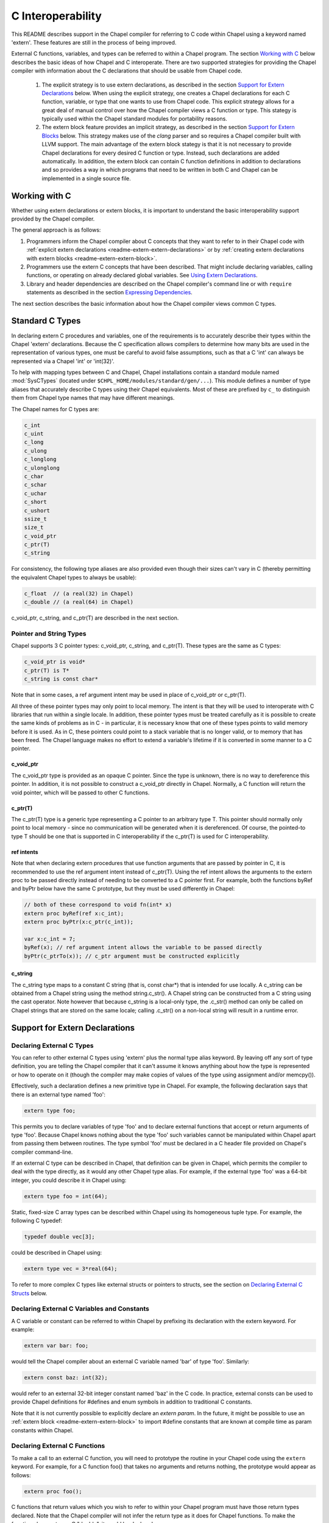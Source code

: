 .. _readme-extern:

.. default-domain:: chpl

==================
C Interoperability
==================

This README describes support in the Chapel compiler for referring to C
code within Chapel using a keyword named 'extern'. These features are
still in the process of being improved.

External C functions, variables, and types can be referred to within a
Chapel program. The section `Working with C`_ below describes the
basic ideas of how Chapel and C interoperate. There are two supported
strategies for providing the Chapel compiler with information about the
C declarations that should be usable from Chapel code.

 1) The explicit strategy is to use extern declarations, as described in
    the section `Support for Extern Declarations`_ below.  When using the
    explicit strategy, one creates a Chapel declarations for each C
    function, variable, or type that one wants to use from Chapel code.
    This explicit strategy allows for a great deal of manual control over
    how the Chapel compiler views a C function or type. This stategy is
    typically used within the Chapel standard modules for portability
    reasons.
 2) The extern block feature provides an implicit strategy, as described in
    the section `Support for Extern Blocks`_ below. This strategy makes
    use of the `clang` parser and so requires a Chapel compiler built with
    LLVM support. The main advantage of the extern block stategy is that
    it is not necessary to provide Chapel declarations for every desired C
    function or type. Instead, such declarations are added automatically.
    In addition, the extern block can contain C function definitions in
    addition to declarations and so provides a way in which programs that
    need to be written in both C and Chapel can be implemented in a single
    source file.

Working with C
==============

Whether using extern declarations or extern blocks, it is important
to understand the basic interoperability support provided by the
Chapel compiler.

The general approach is as follows:

1) Programmers inform the Chapel compiler about C concepts that they want
   to refer to in their Chapel code with :ref:`explicit extern
   declarations <readme-extern-extern-declarations>` or by :ref:`creating
   extern declarations with extern blocks <readme-extern-extern-block>`.
2) Programmers use the extern C concepts that have been described. That
   might include declaring variables, calling functions, or operating on
   already declared global variables. See `Using Extern Declarations`_.
3) Library and header dependencies are described on the Chapel compiler's
   command line or with ``require`` statements as described in the section
   `Expressing Dependencies`_.

The next section describes the basic information about how the Chapel
compiler views common C types.


Standard C Types
================

In declaring extern C procedures and variables, one of the
requirements is to accurately describe their types within the Chapel
'extern' declarations.  Because the C specification allows compilers
to determine how many bits are used in the representation of various
types, one must be careful to avoid false assumptions, such as that a
C 'int' can always be represented via a Chapel 'int' or 'int(32)'.

To help with mapping types between C and Chapel, Chapel installations
contain a standard module named :mod:`SysCTypes` (located under
``$CHPL_HOME/modules/standard/gen/...``).  This module defines a number of
type aliases that accurately describe C types using their Chapel
equivalents.  Most of these are prefixed by ``c_`` to distinguish them
from Chapel type names that may have different meanings.

The Chapel names for C types are:

.. code-block:: chapel

  c_int
  c_uint
  c_long
  c_ulong
  c_longlong
  c_ulonglong
  c_char
  c_schar
  c_uchar
  c_short
  c_ushort
  ssize_t
  size_t
  c_void_ptr
  c_ptr(T)
  c_string

For consistency, the following type aliases are also provided even
though their sizes can't vary in C (thereby permitting the equivalent
Chapel types to always be usable):

.. code-block:: chapel

  c_float  // (a real(32) in Chapel)
  c_double // (a real(64) in Chapel)

c_void_ptr, c_string, and c_ptr(T) are described in the next section.


Pointer and String Types
------------------------

Chapel supports 3 C pointer types: c_void_ptr, c_string, and c_ptr(T).
These types are the same as C types:

.. code-block:: chapel

  c_void_ptr is void*
  c_ptr(T) is T*
  c_string is const char*

Note that in some cases, a ref argument intent may be used in place of
c_void_ptr or c_ptr(T).

All three of these pointer types may only point to local memory. The intent is
that they will be used to interoperate with C libraries that run within a
single locale. In addition, these pointer types must be treated carefully as it
is possible to create the same kinds of problems as in C - in particular, it is
necessary know that one of these types points to valid memory before it is
used.  As in C, these pointers could point to a stack variable that is no
longer valid, or to memory that has been freed. The Chapel language makes no
effort to extend a variable's lifetime if it is converted in some manner to a C
pointer.

c_void_ptr
~~~~~~~~~~

The c_void_ptr type is provided as an opaque C pointer. Since the type is
unknown, there is no way to dereference this pointer. In addition, it is not
possible to construct a c_void_ptr directly in Chapel. Normally, a C function
will return the void pointer, which will be passed to other C functions.

c_ptr(T)
~~~~~~~~

The c_ptr(T) type is a generic type representing a C pointer to an arbitrary
type T. This pointer should normally only point to local memory - since no
communication will be generated when it is dereferenced.  Of course, the
pointed-to type T should be one that is supported in C interoperability if the
c_ptr(T) is used for C interoperability.

ref intents
~~~~~~~~~~~

Note that when declaring extern procedures that use function arguments that are
passed by pointer in C, it is recommended to use the ref argument intent
instead of c_ptr(T). Using the ref intent allows the arguments to the extern
proc to be passed directly instead of needing to be converted to a C pointer
first. For example, both the functions byRef and byPtr below have the same C
prototype, but they must be used differently in Chapel:

.. code-block:: chapel

  // both of these correspond to void fn(int* x)
  extern proc byRef(ref x:c_int);
  extern proc byPtr(x:c_ptr(c_int));

  var x:c_int = 7;
  byRef(x); // ref argument intent allows the variable to be passed directly
  byPtr(c_ptrTo(x)); // c_ptr argument must be constructed explicitly


c_string
~~~~~~~~

The c_string type maps to a constant C string (that is, const char*)
that is intended for use locally. A c_string can be obtained from a
Chapel string using the method string.c_str(). A Chapel string can be
constructed from a C string using the cast operator. Note however that
because c_string is a local-only type, the .c_str() method can only be
called on Chapel strings that are stored on the same locale; calling
.c_str() on a non-local string will result in a runtime error.


.. _readme-extern-extern-declarations:

Support for Extern Declarations
===============================


Declaring External C Types
--------------------------

You can refer to other external C types using 'extern' plus the normal
type alias keyword.  By leaving off any sort of type definition, you
are telling the Chapel compiler that it can't assume it knows anything
about how the type is represented or how to operate on it (though the
compiler may make copies of values of the type using assignment and/or
memcpy()).

Effectively, such a declaration defines a new primitive type in
Chapel.  For example, the following declaration says that there is an
external type named 'foo':

.. code-block:: chapel

    extern type foo;

This permits you to declare variables of type 'foo' and to declare
external functions that accept or return arguments of type 'foo'.
Because Chapel knows nothing about the type 'foo' such variables
cannot be manipulated within Chapel apart from passing them between
routines.  The type symbol 'foo' must be declared in a C header file
provided on Chapel's compiler command-line.

If an external C type can be described in Chapel, that definition can
be given in Chapel, which permits the compiler to deal with the type
directly, as it would any other Chapel type alias.  For example, if
the external type 'foo' was a 64-bit integer, you could describe it in
Chapel using:

.. code-block:: chapel

    extern type foo = int(64);

Static, fixed-size C array types can be described within Chapel using
its homogeneous tuple type.  For example, the following C typedef:

.. code-block:: chapel

    typedef double vec[3];

could be described in Chapel using:

.. code-block:: chapel

    extern type vec = 3*real(64);

To refer to more complex C types like external structs or pointers to
structs, see the section on `Declaring External C Structs`_ below.


Declaring External C Variables and Constants
--------------------------------------------

A C variable or constant can be referred to within Chapel by prefixing
its declaration with the extern keyword.  For example:

.. code-block:: chapel

    extern var bar: foo;

would tell the Chapel compiler about an external C variable named
'bar' of type 'foo'.  Similarly:

.. code-block:: chapel

   extern const baz: int(32);

would refer to an external 32-bit integer constant named 'baz' in the
C code.  In practice, external consts can be used to provide Chapel
definitions for #defines and enum symbols in addition to traditional C
constants.

Note that it is not currently possible to explicitly declare an `extern param`.
In the future, it might be possible to use an :ref:`extern block
<readme-extern-extern-block>` to import #define constants that are known at
compile time as param constants within Chapel.


Declaring External C Functions
------------------------------

To make a call to an external C function, you will need to prototype
the routine in your Chapel code using the ``extern`` keyword.  For
example, for a C function foo() that takes no arguments and returns
nothing, the prototype would appear as follows:

.. code-block:: chapel

       extern proc foo();

C functions that return values which you wish to refer to within your
Chapel program must have those return types declared. Note that the Chapel
compiler will not infer the return type as it does for Chapel functions.
To make the function above return a C "double", it would be declared:

.. code-block:: chapel

       extern proc foo(): real;

Similarly, external functions that expect arguments must declare those
arguments in Chapel.

Types of function arguments may be omitted, in which case the types
will be inferred based on the Chapel callsite.  For example, the
following Chapel code:

.. code-block:: chapel

       extern proc foo(x: int, y): real;

       var a, b: int;

       foo(a, b);

Would imply that external function foo() is able to take two 32-bit
integer values and that it returns a 64-bit real ('double' in C).
External function declarations with omitted type arguments can be used
to support calls to external C macros or varargs functions that accept
multiple argument signatures.

Default arguments can be declared for external function arguments, in
which case the Chapel compiler will supply the default argument value
if it is omitted at the callsite.  For example:

.. code-block:: chapel

       extern proc foo(x: int, y = 1.2): real;

       foo(0);

Would cause external function foo() to be called with the arguments 0
and 1.2.

C varargs functions can be declared using Chapel's varargs ("...")
syntax.  For example, the following declaration prototypes C's printf
function:

.. code-block:: chapel

       extern proc printf(fmt: c_string, vals...?numvals): int;

Note that it can also be prototyped more trivially/less accurately
as follows:

.. code-block:: chapel

       extern proc printf(args...): int;

which relies on the callsite to pass in reasonable arguments
(otherwise, the C compilation step will likely fail).

External C functions or macros that accept type arguments can also be
prototyped in Chapel by declaring the argument as a type.  For
example:

.. code-block:: chapel

       extern foo(type t);

Calling such a routine with a Chapel type will cause the type
identifier (e.g., 'int') to be passed to the routine.  In practice,
this will typically only be useful if the external function is a macro
or built-in (like sizeof()) that can handle type identifiers.

Extern functions with array arguments are handled as a special case within the
compiler. As an example:

.. code-block:: chapel

       extern proc foo(x: [] int, n: int);

This procedure definition will match up to a C function with the prototype of

.. code-block:: chapel

       void foo(int64_t* x, int64_t n);

The Chapel compiler will then rewrite any calls to `foo` like this:

.. code-block:: chapel

      foo(x, 10); // -> foo(c_ptrTo(x), 10);

Note that this same technique won't work for distributed rectangular arrays,
nor for associative, sparse, or opaque arrays because their data isn't
necessarily stored using a representation that translates trivially to a C
array.


It is possible to provide the Chapel compiler with a different
name for the function than the name available to other Chapel code.
For example, if there is a C function called ``foo_in_c`` returning an int,
we might use the following declaration to provide that function to
other Chapel code with the name ``foo_in_chapel``

.. code-block:: chapel

       extern "foo_in_c" proc foo_in_chapel(): c_int;
       writeln(foo_in_chapel()); // will generate a call to foo_in_c


Frequently Asked Questions About Declaring External Routines
------------------------------------------------------------

How do I pass a Chapel variable to an external routine that expects
a pointer?

Today, the preferred way to do this is to declare the argument as
having 'ref' intent.  This should cause the Chapel compiler to pass
a pointer to the argument.  For example, given a C function:

.. code-block:: chapel

  void foo(double* x);

This could be called in Chapel using:

.. code-block:: chapel

  extern proc foo(ref x: real);

  var myVal: real = 1.2;

  foo(myVal);


Declaring External C Structs
----------------------------

External C struct types can be referred to within Chapel by prefixing
a Chapel record definition with the extern keyword.  For example,
given an external C structure defined in foo.h called fltdbl:

.. code-block:: chapel

    typedef struct _fltdbl {
      float x;
      double y;
    } fltdbl;

This type could be referred to within a Chapel program using:

.. code-block:: chapel

   extern record fltdbl {
   }

Within the Chapel declaration, some or all of the fields from the C
structure may be specified.  Any fields that are not specified (or
that cannot be specified because there is no equivalent Chapel type)
cannot be referenced within the Chapel code.  The order of these
fields need not match the order they were specified within the C code.
As an example, the following declaration would permit access to both
fields x and y within variables of type fltdbl:

.. code-block:: chapel

   extern record fltdbl {
     var x: real(32);
     var y: real(64);
   }

as would the following declaration:

.. code-block:: chapel

   extern record fltdbl {
     var y: real(64);
     var x: real(32);
   }

Alternatively, the external declaration could only mention one of the
fields.  For example, the following declaration would permit field y
to be accessed by a Chapel program, but not field x (though both would
still be stored in any variable of type 'fltdbl').

.. code-block:: chapel

   extern record fltdbl {
     var y: real(64);
   }

Alternatively, the external declaration can avoid mentioning any
fields, which would permit a variable of that struct type to be passed
between Chapel and C routines, but without permitting its fields to be
accessed within the Chapel program:

.. code-block:: chapel

   extern record fltdbl {
   }

A C header file containing the struct's definition in C must be
specified on the chpl compiler command line or in a ``require`` statement
as described in `Expressing Dependencies`_.

To work with a C structure that is not typedef'd, just name the
C type name after the ``extern`` keyword. In the example below,
the ``struct stat`` type does not have a corresponding typedef
in C. Therefore, we inform the Chapel compiler that the C name
for the type is ``struct stat``:

.. code-block:: chapel

  extern "struct stat" record chpl_stat_type {
    var st_size: off_t;
  }

  proc getFileSize(path:c_string) : int {
    extern proc stat(x: c_string, ref buf:chpl_stat_type): c_int;
    var buf: chpl_stat_type;

    if (chpl_stat_function(path, buf) == 0) {
      return buf.st_size;
    }
    return -1;
  }

  writeln(getFileSize("stat-example.chpl"));

Note that external record types only support assignment from records
of matching type.  In particular, Chapel's normal mechanisms that
perform record assignment by field name are not used for external
records.  This restriction could be lifted in the future if considered
useful to users.


Referring to External C Pointer-to-Structs ("extern classes")
-------------------------------------------------------------

You can also refer to an external C pointer-to-struct types by
considering it to be an 'extern class' in Chapel.  The declaration
style is similar to that described above, it simply has different
implications on the underlying C types.

As an example, given the declaration:

.. code-block:: chapel

  extern class D {
    var x: real;
  }

The requirements on the corresponding C code are:

1) There must be a struct type that is typedef'd to have the name _D.

2) A pointer-to-_D type must be typedef'd to have the name D.

3) The _D struct type must contain a field named 'x' of type double.
   Like external records/structs, it may also contain other fields
   that will simply be ignored by the Chapel compiler.

Thus, the following C typedef would fulfill the external Chapel class
declaration shown above:

.. code-block:: chapel

   typedef struct __D {
     double x;
     int y;
   } _D, *D;

where the Chapel compiler would not know about the 'y' field and
therefore could not refer to it or manipulate it.


Opaque Types
------------

NOTE: This support may eventually be deprecated as other 'extern'
features become increasingly flexible and robust.

You can refer to other external pointer-based C types that cannot be
described in Chapel using the "opaque" keyword.  As the name implies,
these types are opaque as far as Chapel is concerned and cannot be
used for operations other than argument passing and assignment
(to/from other similarly opaque types).

For example, Chapel could be used to call an external C function that
returns a pointer to a structure (that we can't or won't describe as
an external class using the previous mechanism) as follows:

.. code-block:: chapel

    extern proc returnStructPtr(): opaque;

    var structPtr: opaque = returnStructPtr();

However, because structPtr's type is opaque, it cannot be used for
much apart from assigning it to other opaque variables of matching
underlying type, or passing it back to an external C routine that
expects a pointer-to-struct of that type:

.. code-block:: chapel

    extern proc operateOnStructPtr(ptr: opaque);

    var copyOfStructPtr = structPtr;

    operateOnStructPtr(structPtr);


.. _readme-extern-extern-block:

Support for Extern Blocks
=========================

[Note: The features in this section rely on Chapel to being built with
llvm/clang enabled.  To do so, set environment variable CHPL_LLVM to
'llvm' and rebuild your Chapel installation. See :ref:`readme-llvm`.].

C code and header files can be included directly within Chapel source
code using an ``extern block`` as follows:

.. code-block:: chapel

  extern {
    #include "my_C_API.h"
    static int myCInt = 7;
    ....
  }

Such 'extern { }' block statements add the top-level C statements to
the enclosing Chapel module.  This is similar to what one might do
manually using the extern declarations (as described above), but can
save a lot of labor for a large API.  Moreover, using an inline extern
block permits you to write C declarations directly within Chapel
without having to create distinct C files.

If you don't want to have a lot of C symbols cluttering up a module's
namespace, it's easy to put the C code into its own Chapel module:

.. code-block:: chapel

  module C {
    extern {
      static int foo(int x) { return x + 1; }
      ... c code here...
    }
  }

  writeln(C.foo(3));

This feature strives to support C global variables, functions, structures,
typedefs, enums, and some #defines. Structures always generate a Chapel record,
and pointers to a structure are represented with c_ptr(struct type). Also,
pointer arguments to functions are always represented with c_ptr or c_string
instead of the ref intent.

Note that functions or variables declared within an extern block should either
be declared in a .h file that is #included or they should be be declared
``static`` (otherwise you might get a warning during C compilation).

Also note that a ``static inline`` function can be inlined into Chapel
code that calls it. Thus, by using ``static inline`` in an ``extern block``,
it is possible to hand-tune a computational kernel by writing some of
it in inline assembly.

#defines
--------

The extern block functionality allows simple #defines to be used from Chapel
code. Simple defines take no arguments and define an integer value or use
another #define. For example:

.. code-block:: chapel

  extern {
   #define NEG_ONE (-1)
   #define MY_NUMBER (NEG_ONE)
  }
  writeln(MY_NUMBER);

However, it is easy to create #defines that are not supported because the
Chapel compiler is unable to determine their expression type. In particular,
any #define taking arguments is not currently supported. For example, the
ADD definition below has a resulting expression type that cannot be determined
by the Chapel compiler:

.. code-block:: chapel

 extern {
   #define ADD(x,y) ((x)+(y)) // NOT SUPPORTED
 }
 var x = ADD(1,2); // ERROR - ADD not defined in Chapel.

If the library you are using depends on these types, the current solution
is to create inline functions to call the define with the appropriate argument
types; for example:

.. code-block:: chapel

 extern {
   #define ADD(x,y) ((x)+(y))
   static inline int ADD_int_int(int x, int y) { return ADD(x,y); }
 }
 var sum = ADD_int_int(1,2);
 writeln(sum);


Pointer Types
-------------

See the section `Pointer and String Types`_ above for background on
how the Chapel programs can work with C pointer types. Any pointer type used in
an extern block will be made visible to the Chapel program as c_ptr(T) or
c_string (for const char* types).

For example:

.. code-block:: chapel

 extern {
   static void setItToOne(int* x) { *x = 1; }
   // will translate automatically into
   //  extern proc setItToOne(x:c_ptr(c_int));

   // The Chapel compiler can't know if X is used as an array,
   // if the argument will come from a Chapel variable, and in more general
   // cases, the best way to handle multiple levels of pointers. For example:
   static void setSpace(int** x) {
     static int space[10];
     *x = space;
   }
   // translates automatically into
   //  extern proc returnSpace( x:c_ptr(c_ptr(c_int)) );

   static void setString(const char** x) { *x = "My String"; }
 }
 var x:c_int;
 setItToOne(c_ptrTo(x));

 var space:c_ptr(c_int);
 setSpace(c_ptrTo(space));

 var str:c_string;
 setString(c_ptrTo(str));
 writeln(toString(str));

As you can see in this example, using the extern block might result in
more calls to c_ptrTo() when using the generated extern declarations,
because the compiler cannot automatically distinguish between several
common cases (passing an array vs. passing in an argument by reference).

Example
-------

Here's a more complete example:

.. code-block:: chapel

  module MyCModule {
    extern {
      static int foo(int b) { return b + 1; }
    }
  }

  writeln("Hello");
  writeln(MyCModule.foo(7));

This prints out

::

  Hello
  8

which demonstrates full integration between Chapel and the C function
it calls.


Using Extern Declarations
=========================

Extern declarations can be used just like normal Chapel types, variables,
or functions. Using these extern declarations from Chapel code requires
some care.

Parallel Safety
---------------

If external routines are to be called from Chapel within parallel
execution contexts, they should be parallel-safe.  As with internal Chapel
routines, it is also the responsibility of the Chapel programmer to call
external routines in a manner that preserves the integrity of objects
accessible to those routines.  Simply put, objects shared across Chapel
tasks must be kept parallel-safe within Chapel.

Multiple Locales
----------------

Since the extern C code does not generally have any support for multiple
locales, it is important to take care when using this code from multiple
locales. Here are some things to be aware of:

 * extern global variables will refer to a local version of that variable
   on each locale. These variables might become different if they
   are changed differently on different locales.

 * c_ptr is always generated as a narrow pointer type (in other words, it
   does not encode the locale storing the pointed-to value - just an
   address). That means that passing a c_ptr from one locale to another
   and then using it on the second locale will probably result in a core
   dump.

Initialization
--------------

Chapel variables of extern type are not generally initialized
automatically. Be sure to manually initialize Chapel variables of extern
type.

In the future, we would like to support automatic zero initialization
of such variables and a way to provide their default initializer.

Working with c_ptr
------------------

A c_ptr type can be constructed from a Chapel variable using the c_ptrTo()
function; for example:

.. code-block:: chapel

 var i:c_int;
 var i_ptr = c_ptrTo(i); // now i_ptr has type c_ptr(c_int) == int* in C

Since a C pointer might refer to a single variable or an array, the c_ptr type
supports 0-based array indexing and dereferencing. In addition, it is possible
to allocate and free space for one or more elements and return the result as a
c_ptr. See the following example:

.. code-block:: chapel

  var cArray = c_calloc(c_int, 10);
  for i in 0..#10 {
   cArray[i] = i:c_int;
  }
  // c_ptr.deref() always refers to the first element.
  cArray.deref() = 17;
  for i in 0..#10 {
   writeln(cArray[i]);
  }
  c_free(cArray);

Variables of type c_ptr can be compared against or set to nil.


Working with strings
--------------------

If you need to call a C function and provide a Chapel string, you may need to
convert the Chapel string to a C string first.  Chapel string literals will
automatically convert to C strings.  A Chapel string variable can be converted
using the :proc:`string.c_str` method.

myprint.h:

.. code-block:: c

  void myprint(const char* str);

myprint.c:

.. code-block:: c

  void myprint(const char* str) {
    printf("%s\n", str);
  }

myprint.chpl:

.. code-block:: chapel

  extern proc myprint(str:c_string);

  // string literal is automatically converted to a c_string
  myprint("hello");

  // a string variable must be converted with .c_str()
  var s = "goodbye";
  myprint(s.c_str());


Expressing Dependencies
=======================

Any required C header files, source code files, object files, or
library files must be provided to the Chapel compiler by one of
two mechanisms.

 1) They can be listed at compile-time on the Chapel command line For
    example, if an external function foo() was defined in foo.h and foo.c,
    it could be added to the compilation using any of these commands:

    .. code-block:: sh

       chpl foo.h foo.c myProgram.chpl
       chpl foo.h foo.o myProgram.chpl #if foo.c had already been compiled)
       chpl foo.h -lfoo myProgram.chpl #if foo.c had been archived in libfoo.a)

    Note that you can use -I and -L arguments for the Chapel compiler
    to specify include or library paths as with a C compiler.

  2) Alternatively, the required C resources can be listed within the
     Chapel file using the `require` statement. For example:

     .. code-block:: chapel

       require "foo.h"
       require "foo.c"


     This has an effect similar to adding foo.h and foo.c to the
     command line. You might need to specify -I and -L arguments
     to indicate to the directories storing any headers or library
     files.

Either approach has the following results:

 * During Chapel's C code generation stage, any header files listed on the
   compiler's command line or in a require statement will be #include'd by
   the generated code in order to ensure that the appropriate prototypes
   are found before making any references to the external symbols.
 * During Chapel's C compilation stage, any C files on the command line or
   in a require statement will be compiled using the same flags as the
   Chapel-generated C files (use --print-commands to see these compile
   commands).
 * During Chapel's link step, any .o and .a files listed on the compiler's
   command-line or in require statements will be included in the final
   executable.


Future Directions
=================

We intend to continue improving these capabilities to provide richer
and richer support for external types and functions over time.  If you
have specific requests for improvement, please let us know at:
chapel_info@cray.com.
